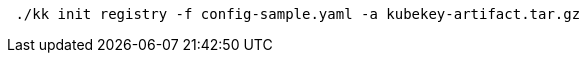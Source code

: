 // :ks_include_id: 1b45c225a03c4b1986ddda5832c75de6
// Bash
[,bash]
----

 ./kk init registry -f config-sample.yaml -a kubekey-artifact.tar.gz

----
